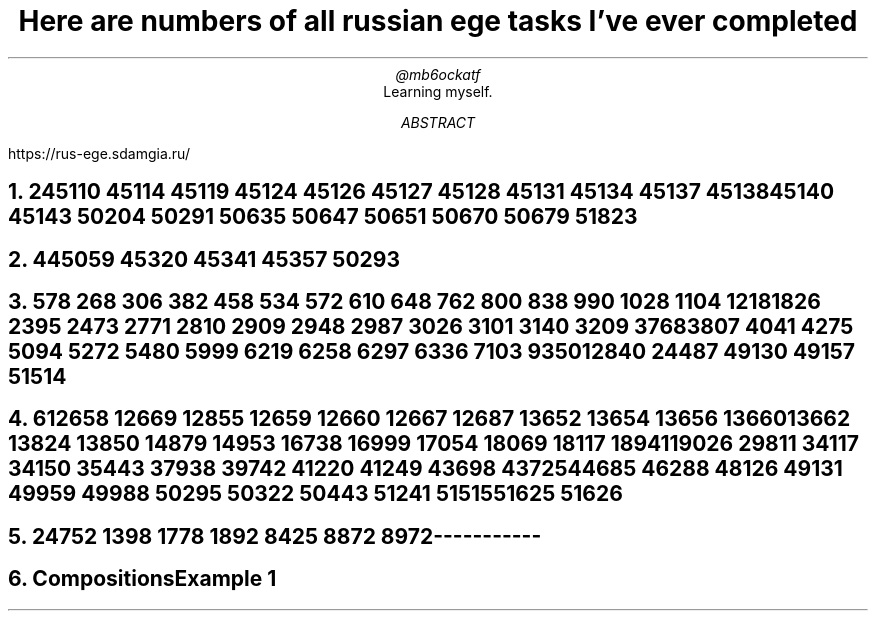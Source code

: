 .TL
Here are numbers of all russian ege tasks I've ever completed
.AU
@mb6ockatf
.AI
Learning myself.
.AB
https://rus-ege.sdamgia.ru/
.AE
.nr PI 2n

.NH
2

45110
45114
45119
45124
45126
45127
45128
45131
45134
45137
45138
45140
45143
50204
50291
50635
50647
50651
50670
50679
51823

.NH
4

45059
45320
45341
45357
50293

.NH
5

78
268
306
382
458
534
572
610
648
762
800
838
990
1028
1104
1218
1826
2395
2473
2771
2810
2909
2948
2987
3026
3101
3140
3209
3768
3807
4041
4275
5094
5272
5480
5999
6219
6258
6297
6336
7103
9350
12840
24487
49130
49157
51514

.NH
6

12658
12669
12855
12659
12660
12667
12687
13652
13654
13656
13660
13662
13824
13850
14879
14953
16738
16999
17054
18069
18117
18941
19026
29811
34117
34150
35443
37938
39742
41220
41249
43698
43725
44685
46288
48126
49131
49959
49988
50295
50322
50443
51241
51515
51625
51626

.NH
24

752
1398
1778
1892
8425
8872
8972



-----------
.NH
Compositions

Example 1
